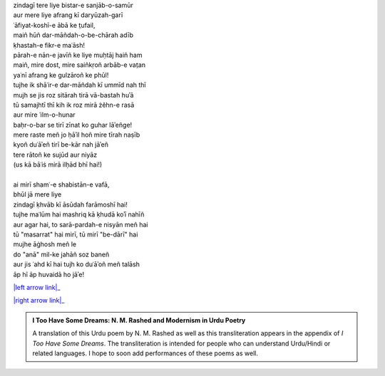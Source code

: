 .. title: §9. Shāʿir-e dar-māñdah
.. slug: itoohavesomedreams/poem_9
.. date: 2016-02-04 03:40:09 UTC
.. tags: poem itoohavesomedreams rashid
.. link: 
.. description: transliterated version of "Shāʿir-e dar-māñdah"
.. type: text



| zindagī tere liye bistar-e sanjāb-o-samūr
| aur mere liye afrang kī daryūzah-garī
| ʿāfiyat-koshī-e ābā ke t̤ufail,
| maiñ hūñ dar-māñdah-o-be-chārah adīb
| ḳhastah-e fikr-e maʿāsh!
| pārah-e nān-e javīñ ke liye muḥtāj haiñ ham
| maiñ, mire dost, mire saiñkṛoñ arbāb-e vat̤an
| yaʿnī afrang ke gulzāroñ ke phūl!
| tujhe ik shāʿir-e dar-māñdah kī ummīd nah thī
| mujh se jis roz sitārah tirā vā-bastah huʾā
| tū samajhtī thī kih ik roz mirā żěhn-e rasā
| aur mire ʿilm-o-hunar
| baḥr-o-bar se tirī zīnat ko guhar lāʾeñge!
| mere raste meñ jo ḥāʾil hoñ mire tīrah naṣīb
| kyoñ duʿāʾeñ tirī be-kār nah jāʾeñ
| tere rātoñ ke sujūd aur niyāz
| (us kā bāʿiṡ mirā ilḥād bhī hai!)
| 
| ai mirī shamʿ-e shabistān-e vafā,
| bhūl jā mere liye
| zindagī ḳhvāb kī āsūdah farāmoshī hai!
| tujhe maʿlūm hai mashriq kā ḳhudā koʾī nahīñ
| aur agar hai, to sarā-pardah-e nisyān meñ hai
| tū "masarrat" hai mirī, tū mirī "be-dārī" hai
| mujhe āġhosh meñ le
| do "anā" mil-ke jahāñ soz baneñ
| aur jis ʿahd kī hai tujh ko duʿāʾoñ meñ talāsh
| āp hī āp huvaidā ho jāʾe!

|left arrow link|_

|right arrow link|_



.. |left arrow link| replace:: :emoji:`arrow_left` §8. Ittifāqāt 
.. _left arrow link: /itoohavesomedreams/poem_8

.. |right arrow link| replace::  §10. Intiqām :emoji:`arrow_right` 
.. _right arrow link: /itoohavesomedreams/poem_10

.. admonition:: I Too Have Some Dreams: N. M. Rashed and Modernism in Urdu Poetry

  A translation of this Urdu poem by N. M. Rashed as well as this transliteration appears in the
  appendix of *I Too Have Some Dreams*. The transliteration is intended for
  people who can understand Urdu/Hindi or related languages. I hope to soon 
  add performances of these poems as well. 
  
  .. link_figure:: /itoohavesomedreams/
        :title: I Too Have Some Dreams Resource Page
        :class: link-figure
        :image_url: /galleries/i2havesomedreams/i2havesomedreams-small.jpg
        
